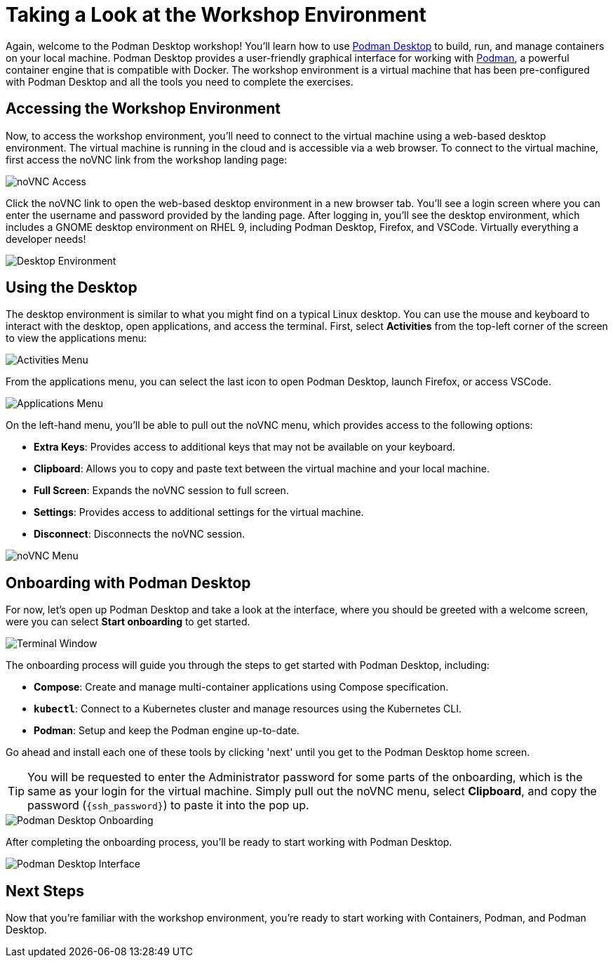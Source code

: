 = Taking a Look at the Workshop Environment

Again, welcome to the Podman Desktop workshop! You'll learn how to use link:https://podman-desktop.io[Podman Desktop] to build, run, and manage containers on your local machine. Podman Desktop provides a user-friendly graphical interface for working with link:https://podman.io/[Podman], a powerful container engine that is compatible with Docker. The workshop environment is a virtual machine that has been pre-configured with Podman Desktop and all the tools you need to complete the exercises.

////
== Workshop Homepage

To begin, let's navigate to the homepage for workshops at link:https://summit.demo.redhat.com[summit.demo.redhat.com]. From the homepage, you can access the Podman Desktop workshop by selecting the *Access this lab* button.

image::podman-desktop-workshop-homepage.png[Workshop Homepage]

You'll also need to enter an email and password `openshift` to access the workshop environment. The email you use will provision you a user account in the workshop environment and be used to save your work. Let's hit *Access this workshop* to get started.

image::podman-desktop-workshop-login.png[Workshop Login]
////

== Accessing the Workshop Environment

Now, to access the workshop environment, you'll need to connect to the virtual machine using a web-based desktop environment. The virtual machine is running in the cloud and is accessible via a web browser. To connect to the virtual machine, first access the noVNC link from the workshop landing page:

image::podman-desktop-novnc-access.png[noVNC Access]

Click the noVNC link to open the web-based desktop environment in a new browser tab. You'll see a login screen where you can enter the username and password provided by the landing page. After logging in, you'll see the desktop environment, which includes a GNOME desktop environment on RHEL 9, including Podman Desktop, Firefox, and VSCode. Virtually everything a developer needs!

image::podman-desktop-desktop-environment.png[Desktop Environment]

## Using the Desktop

The desktop environment is similar to what you might find on a typical Linux desktop. You can use the mouse and keyboard to interact with the desktop, open applications, and access the terminal. First, select *Activities* from the top-left corner of the screen to view the applications menu:

image::podman-desktop-activities-menu.png[Activities Menu]

From the applications menu, you can select the last icon to open Podman Desktop, launch Firefox, or access VSCode.

image::podman-desktop-applications-menu.png[Applications Menu]

On the left-hand menu, you'll be able to pull out the noVNC menu, which provides access to the following options:

* **Extra Keys**: Provides access to additional keys that may not be available on your keyboard.
* **Clipboard**: Allows you to copy and paste text between the virtual machine and your local machine.
* **Full Screen**: Expands the noVNC session to full screen.
* **Settings**: Provides access to additional settings for the virtual machine.
* **Disconnect**: Disconnects the noVNC session.

image::podman-desktop-novnc-menu.png[noVNC Menu]

## Onboarding with Podman Desktop

For now, let's open up Podman Desktop and take a look at the interface, where you should be greeted with a welcome screen, were you can select *Start onboarding* to get started.

image::podman-desktop-interface-rhel.png[Terminal Window]

The onboarding process will guide you through the steps to get started with Podman Desktop, including:

* **Compose**: Create and manage multi-container applications using Compose specification.
* **`kubectl`**: Connect to a Kubernetes cluster and manage resources using the Kubernetes CLI.
* **Podman**: Setup and keep the Podman engine up-to-date.

Go ahead and install each one of these tools by clicking 'next' until you get to the Podman Desktop home screen.

TIP: You will be requested to enter the Administrator password for some parts of the onboarding, which is the same as your login for the virtual machine. Simply pull out the noVNC menu, select *Clipboard*, and copy the password (`{ssh_password}`) to paste it into the pop up.

image::podman-desktop-onboarding-password.png[Podman Desktop Onboarding]

After completing the onboarding process, you'll be ready to start working with Podman Desktop.

image::podman-desktop-interface-ready.png[Podman Desktop Interface]

## Next Steps

Now that you're familiar with the workshop environment, you're ready to start working with Containers, Podman, and Podman Desktop.